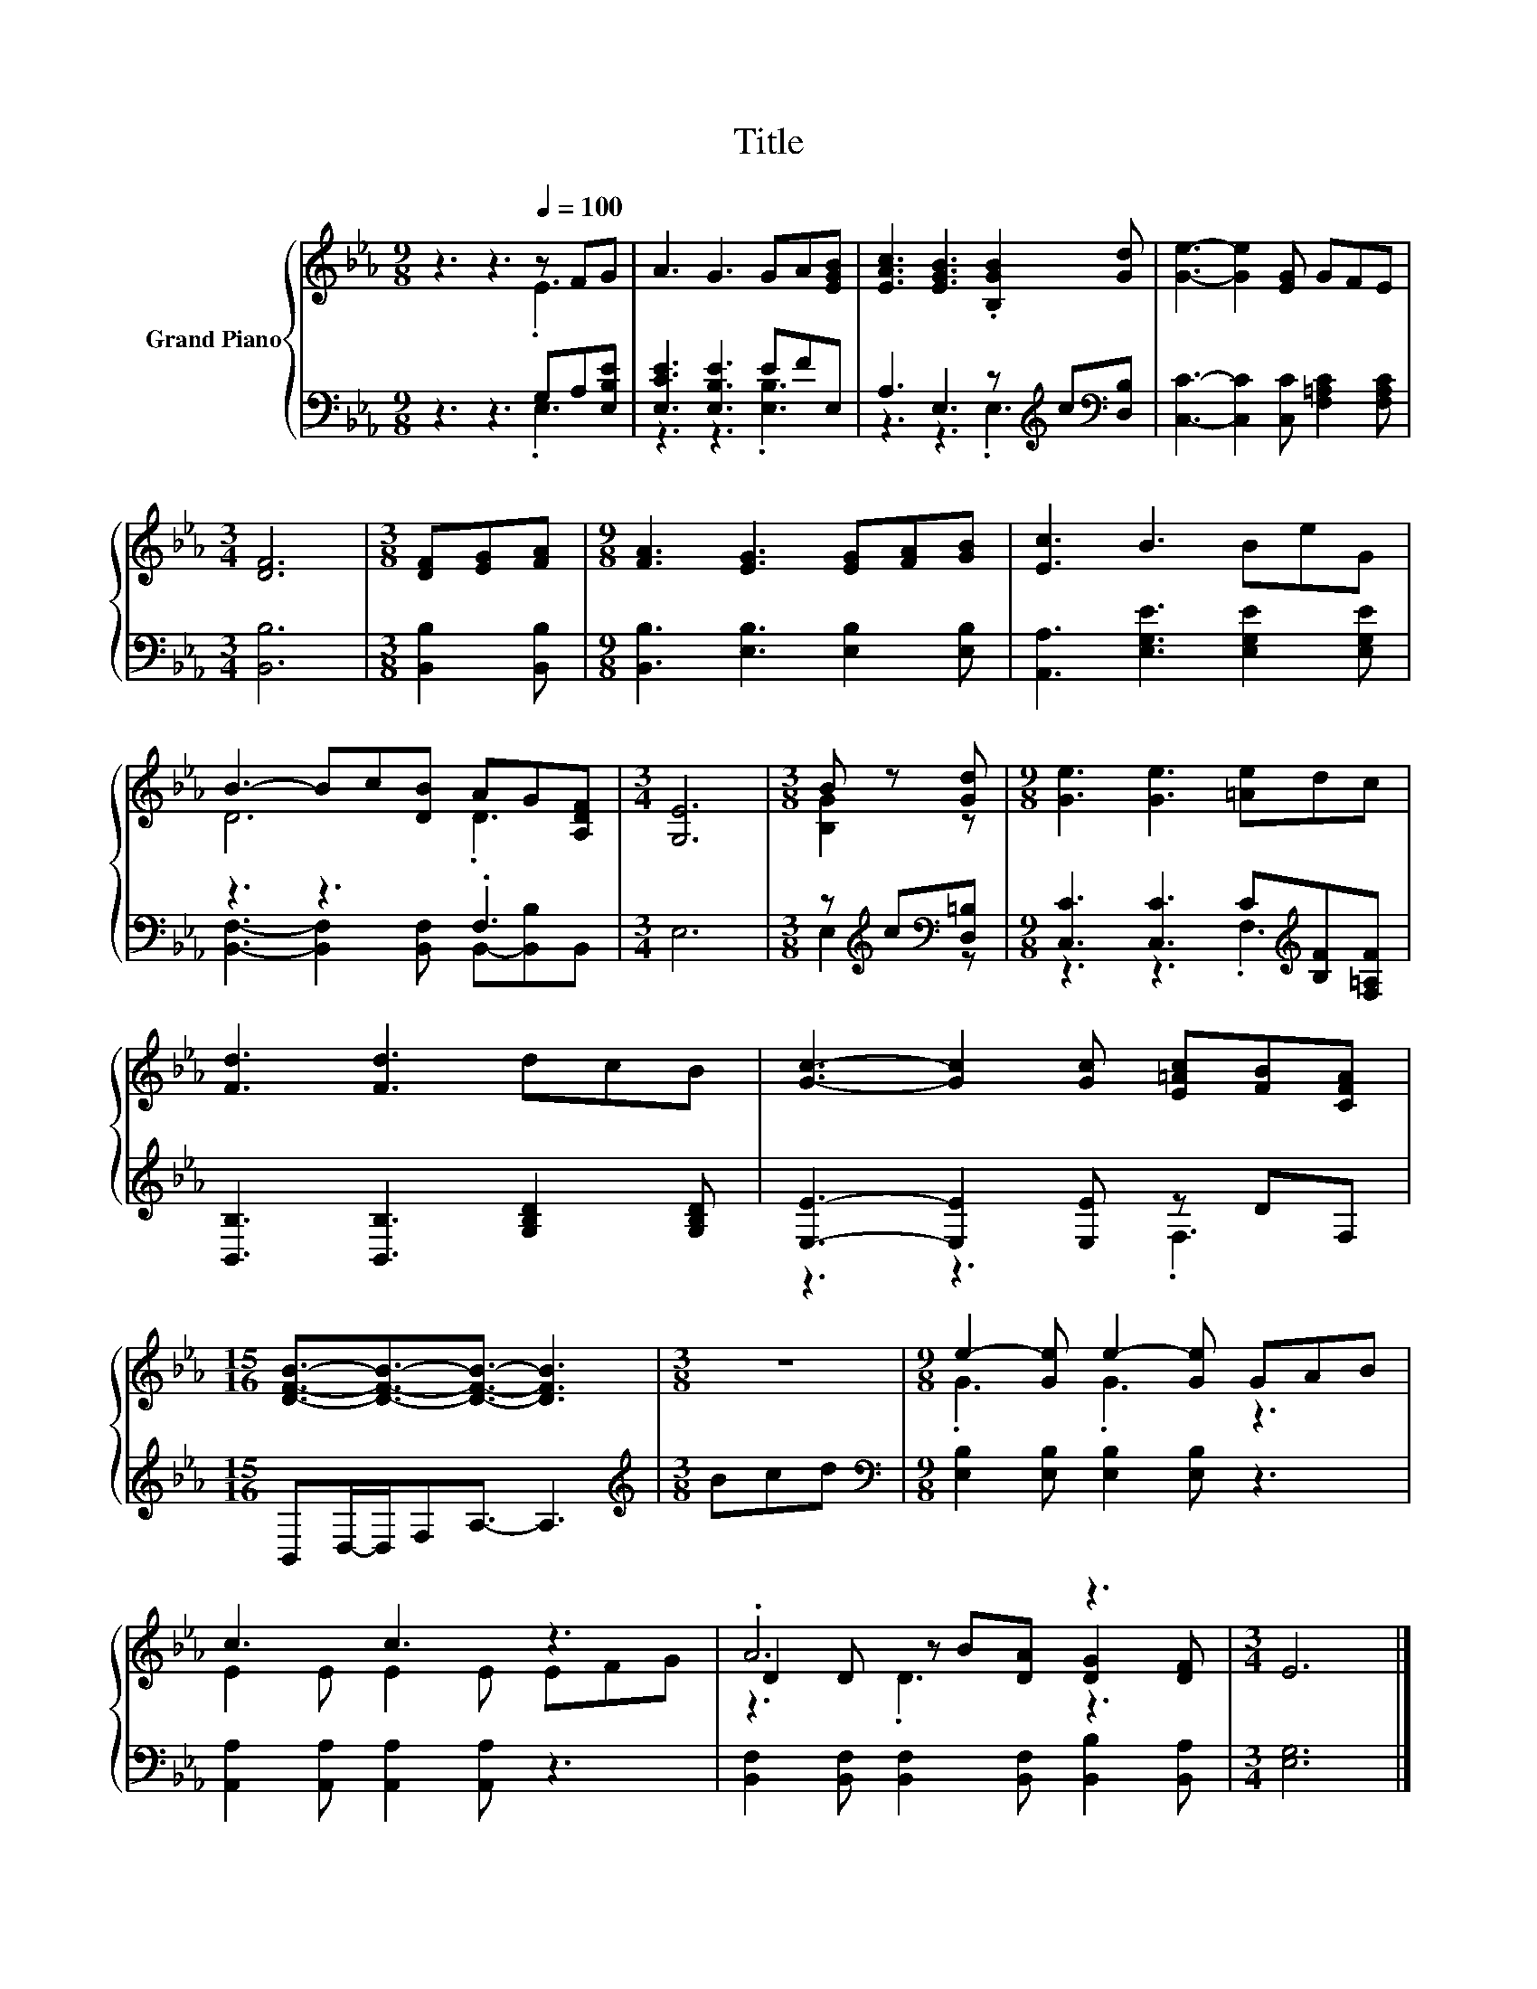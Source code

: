 X:1
T:Title
%%score { ( 1 2 5 ) | ( 3 4 ) }
L:1/8
M:9/8
K:Eb
V:1 treble nm="Grand Piano"
V:2 treble 
V:5 treble 
V:3 bass 
V:4 bass 
V:1
 z3 z3[Q:1/4=100] z FG | A3 G3 GA[EGB] | [EAc]3 [EGB]3 .[B,GB]2 [Gd] | [Ge]3- [Ge]2 [EG] GFE | %4
[M:3/4] [DF]6 |[M:3/8] [DF][EG][FA] |[M:9/8] [FA]3 [EG]3 [EG][FA][GB] | [Ec]3 B3 BeG | %8
 B3- Bc[DB] AG[A,DF] |[M:3/4] [G,E]6 |[M:3/8] B z [Gd] |[M:9/8] [Ge]3 [Ge]3 [=Ae]dc | %12
 [Fd]3 [Fd]3 dcB | [Gc]3- [Gc]2 [Gc] [E=Ac][FB][CFA] | %14
[M:15/16] [DFB]3/2-[DFB]3/2-[DFB]3/2- [DFB]3 |[M:3/8] z3 |[M:9/8] e2- [Ge] e2- [Ge] GAB | %17
 c3 c3 z3 | .A6 z3 |[M:3/4] E6 |] %20
V:2
 z3 z3 .E3 | x9 | x9 | x9 |[M:3/4] x6 |[M:3/8] x3 |[M:9/8] x9 | x9 | D6 .D3 |[M:3/4] x6 | %10
[M:3/8] [B,G]2 z |[M:9/8] x9 | x9 | x9 |[M:15/16] x15/2 |[M:3/8] x3 |[M:9/8] .G3 .G3 z3 | %17
 E2 E E2 E EFG | D2 D z B[DA] [DG]2 [DF] |[M:3/4] x6 |] %20
V:3
 z3 z3 G,A,[E,B,E] | [E,CE]3 [E,B,E]3 EFE, | A,3 E,3 z[K:treble] c[K:bass][D,B,] | %3
 [C,C]3- [C,C]2 [C,C] [F,=A,C]2 [F,A,C] |[M:3/4] [B,,B,]6 |[M:3/8] [B,,B,]2 [B,,B,] | %6
[M:9/8] [B,,B,]3 [E,B,]3 [E,B,]2 [E,B,] | [A,,A,]3 [E,G,E]3 [E,G,E]2 [E,G,E] | z3 z3 .F,3 | %9
[M:3/4] E,6 |[M:3/8] z[K:treble] c[K:bass][D,=B,] |[M:9/8] [C,C]3 [C,C]3 C[K:treble][B,F][F,=A,F] | %12
 [B,,B,]3 [B,,B,]3 [G,B,D]2 [G,B,D] | [E,E]3- [E,E]2 [E,E] z DF, | %14
[M:15/16] B,,D,/-D,/F,A,3/2- A,3 |[M:3/8][K:treble] Bcd | %16
[M:9/8][K:bass] [E,B,]2 [E,B,] [E,B,]2 [E,B,] z3 | [A,,A,]2 [A,,A,] [A,,A,]2 [A,,A,] z3 | %18
 [B,,F,]2 [B,,F,] [B,,F,]2 [B,,F,] [B,,B,]2 [B,,A,] |[M:3/4] [E,G,]6 |] %20
V:4
 z3 z3 .E,3 | z3 z3 .[E,B,]3 | z3 z3 .E,3[K:treble][K:bass] | x9 |[M:3/4] x6 |[M:3/8] x3 | %6
[M:9/8] x9 | x9 | [B,,F,]3- [B,,F,]2 [B,,F,] B,,-[B,,B,]B,, |[M:3/4] x6 | %10
[M:3/8] E,2[K:treble][K:bass] z |[M:9/8] z3 z3 .F,3[K:treble] | x9 | z3 z3 .F,3 |[M:15/16] x15/2 | %15
[M:3/8][K:treble] x3 |[M:9/8][K:bass] x9 | x9 | x9 |[M:3/4] x6 |] %20
V:5
 x9 | x9 | x9 | x9 |[M:3/4] x6 |[M:3/8] x3 |[M:9/8] x9 | x9 | x9 |[M:3/4] x6 |[M:3/8] x3 | %11
[M:9/8] x9 | x9 | x9 |[M:15/16] x15/2 |[M:3/8] x3 |[M:9/8] x9 | x9 | z3 .D3 z3 |[M:3/4] x6 |] %20

